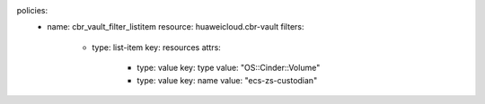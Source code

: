 policies:
    - name: cbr_vault_filter_listitem
      resource: huaweicloud.cbr-vault
      filters:
        - type: list-item
          key: resources
          attrs:
            - type: value
              key: type
              value: "OS::Cinder::Volume"
            - type: value
              key: name
              value: "ecs-zs-custodian"
